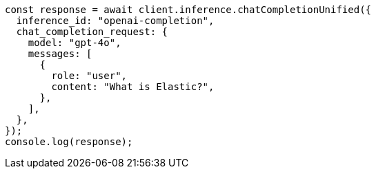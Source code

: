 // This file is autogenerated, DO NOT EDIT
// Use `node scripts/generate-docs-examples.js` to generate the docs examples

[source, js]
----
const response = await client.inference.chatCompletionUnified({
  inference_id: "openai-completion",
  chat_completion_request: {
    model: "gpt-4o",
    messages: [
      {
        role: "user",
        content: "What is Elastic?",
      },
    ],
  },
});
console.log(response);
----
